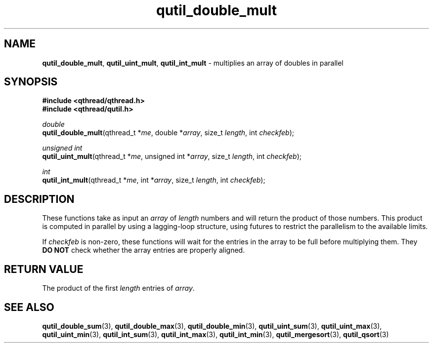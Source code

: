 .TH qutil_double_mult 3 "MAY 2007" libqthread "libqthread"
.SH NAME
\fBqutil_double_mult\fR, \fBqutil_uint_mult\fR, \fBqutil_int_mult\fR \-
multiplies an array of doubles in parallel
.SH SYNOPSIS
.B #include <qthread/qthread.h>
.br
.B #include <qthread/qutil.h>

.I double
.br
\fBqutil_double_mult\fR(qthread_t *\fIme\fR, double *\fIarray\fR, size_t \fIlength\fR, int \fIcheckfeb\fR);
.PP
.I unsigned int
.br
\fBqutil_uint_mult\fR(qthread_t *\fIme\fR, unsigned int *\fIarray\fR, size_t
\fIlength\fR, int \fIcheckfeb\fR);
.PP
.I int
.br
\fBqutil_int_mult\fR(qthread_t *\fIme\fR, int *\fIarray\fR, size_t \fIlength\fR,
int \fIcheckfeb\fR);
.SH DESCRIPTION
These functions take as input an \fIarray\fR of \fIlength\fR numbers and will
return the product of those numbers. This product is computed in parallel by
using a lagging-loop structure, using futures to restrict the parallelism to
the available limits.
.PP
If \fIcheckfeb\fR is non-zero, these functions will wait for the entries in the
array to be full before multiplying them. They \fBDO NOT\fR check whether the
array entries are properly aligned.
.SH RETURN VALUE
The product of the first \fIlength\fR entries of \fIarray\fR.
.SH SEE ALSO
.BR qutil_double_sum (3),
.BR qutil_double_max (3),
.BR qutil_double_min (3),
.BR qutil_uint_sum (3),
.BR qutil_uint_max (3),
.BR qutil_uint_min (3),
.BR qutil_int_sum (3),
.BR qutil_int_max (3),
.BR qutil_int_min (3),
.BR qutil_mergesort (3),
.BR qutil_qsort (3)
